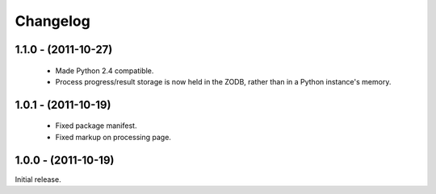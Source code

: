 Changelog
=========

1.1.0 - (2011-10-27)
--------------------

 - Made Python 2.4 compatible.
 
 - Process progress/result storage is now held in the ZODB, rather than
   in a Python instance's memory.

1.0.1 - (2011-10-19)
--------------------

 - Fixed package manifest.
 
 - Fixed markup on processing page. 

1.0.0 - (2011-10-19)
--------------------
Initial release.